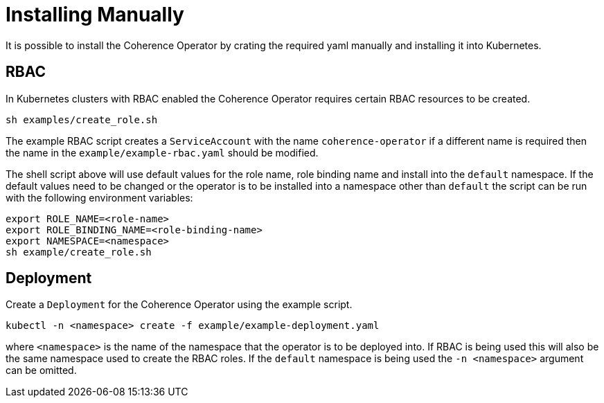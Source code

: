 ///////////////////////////////////////////////////////////////////////////////

    Copyright (c) 2019 Oracle and/or its affiliates. All rights reserved.

    Licensed under the Apache License, Version 2.0 (the "License");
    you may not use this file except in compliance with the License.
    You may obtain a copy of the License at

        http://www.apache.org/licenses/LICENSE-2.0

    Unless required by applicable law or agreed to in writing, software
    distributed under the License is distributed on an "AS IS" BASIS,
    WITHOUT WARRANTIES OR CONDITIONS OF ANY KIND, either express or implied.
    See the License for the specific language governing permissions and
    limitations under the License.

///////////////////////////////////////////////////////////////////////////////

= Installing Manually

It is possible to install the Coherence Operator by crating the required yaml manually and installing it into Kubernetes.

== RBAC
In Kubernetes clusters with RBAC enabled the Coherence Operator requires certain RBAC resources to be created.

[source,bash]
----
sh examples/create_role.sh
----

The example RBAC script creates a `ServiceAccount` with the name `coherence-operator` if a different name is required
then the name in the `example/example-rbac.yaml` should be modified.

The shell script above will use default values for the role name, role binding name and install into the `default`
namespace. If the default values need to be changed or the operator is to be installed into a namespace other than
`default` the script can be run with the following environment variables:

[source,bash]
----
export ROLE_NAME=<role-name>
export ROLE_BINDING_NAME=<role-binding-name>
export NAMESPACE=<namespace>
sh example/create_role.sh
----


== Deployment
Create a `Deployment` for the Coherence Operator using the example script.

[source,bash]
----
kubectl -n <namespace> create -f example/example-deployment.yaml
----

where `<namespace>` is the name of the namespace that the operator is to be deployed into.
If RBAC is being used this will also be the same namespace used to create the RBAC roles.
If the `default` namespace is being used the `-n <namespace>` argument can be omitted.


